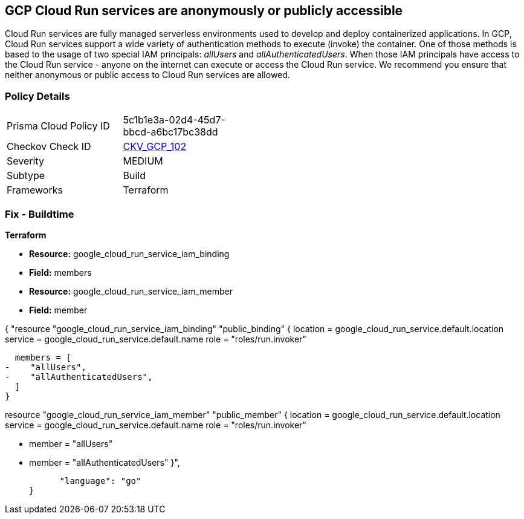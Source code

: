 == GCP Cloud Run services are anonymously or publicly accessible

Cloud Run services are fully managed serverless environments used to develop and deploy containerized applications.
In GCP, Cloud Run services support a wide variety of authentication methods to execute (invoke) the container.
One of those methods is based to the usage of two special IAM principals: _allUsers_ and _allAuthenticatedUsers_.
When those IAM principals have access to the Cloud Run service - anyone on the internet can execute or access the Cloud Run service.
We recommend you ensure that neither anonymous or public access to Cloud Run services are allowed.

=== Policy Details 

[width=45%]
[cols="1,1"]
|=== 
|Prisma Cloud Policy ID 
| 5c1b1e3a-02d4-45d7-bbcd-a6bc17bc38dd

|Checkov Check ID 
| https://github.com/bridgecrewio/checkov/tree/master/checkov/terraform/checks/resource/gcp/GCPCloudRunPrivateService.py[CKV_GCP_102]

|Severity
|MEDIUM

|Subtype
|Build

|Frameworks
|Terraform

|=== 

////
=== Fix - Runtime


* GCP Console* 


To remove anonymous or public access to your Cloud Run service:

. Log in to the GCP Console at https://console.cloud.google.com.

. Navigate to https://console.cloud.google.com/run [Cloud Run].

. View your service's _Service details_ page by clicking on your * Service Name*.

. Select the * PERMISSIONS* tab.

. To remove a specific role assignment, select * allUsers* or * allAuthenticatedUsers*, and then click * Delete*.


* CLI Command* 


To remove anonymous or public access to your Cloud Run service execute the following command:


[source,shell]
----
{
 "gcloud run services remove-iam-policy-binding SERVICE-NAME \\
    --member=MEMBER-TYPE \\
    --role=ROLE",
}
----
----
Replace * SERVICE-NAME* with your Cloud Run service name.
Replace * MEMBER-TYPE* with the member you want to delete (either * allUsers* or * allAuthenticatedUsers*).
Replace * ROLE* the IAM member's assigned role.
////

=== Fix - Buildtime


*Terraform* 


* *Resource:* google_cloud_run_service_iam_binding
* *Field:* members
* *Resource:* google_cloud_run_service_iam_member
* *Field:* member


[source,go]
----
----
{
 "resource "google_cloud_run_service_iam_binding" "public_binding" {
  location = google_cloud_run_service.default.location
  service = google_cloud_run_service.default.name
  role = "roles/run.invoker"

  members = [
-    "allUsers",
-    "allAuthenticatedUsers",
  ]
}


resource "google_cloud_run_service_iam_member" "public_member" {
  location = google_cloud_run_service.default.location
  service = google_cloud_run_service.default.name
  role = "roles/run.invoker"

-  member = "allUsers"
-  member = "allAuthenticatedUsers"
}",

      "language": "go"
}
----
